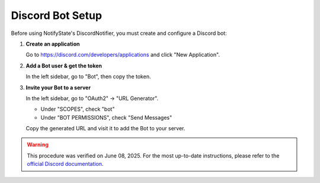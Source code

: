 Discord Bot Setup
=================

Before using NotifyState's DiscordNotifier, you must create and configure a Discord bot:


1. **Create an application**

   Go to https://discord.com/developers/applications and click "New Application".

2. **Add a Bot user & get the token**

   In the left sidebar, go to "Bot", then copy the token.

3. **Invite your Bot to a server**

   In the left sidebar, go to "OAuth2" → "URL Generator".

   - Under "SCOPES", check "bot"
   - Under "BOT PERMISSIONS", check "Send Messages"

   Copy the generated URL and visit it to add the Bot to your server.

.. warning::
   This procedure was verified on June 08, 2025. For the most up-to-date instructions, please refer to the `official Discord documentation <https://discord.com/developers/docs/intro>`__.
